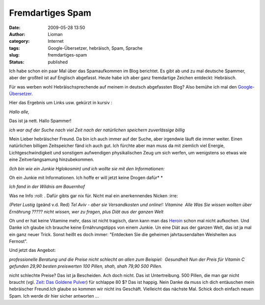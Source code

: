 Fremdartiges Spam
#################
:date: 2009-05-28 13:50
:author: Lioman
:category: Internet
:tags: Google-Übersetzer, hebräisch, Spam, Sprache
:slug: fremdartiges-spam
:status: published

Ich habe schon ein paar Mal über das Spamaufkommen im Blog berichtet. Es
gibt ab und zu mal deutsche Spammer, aber der großteil ist auf Englisch
abgefasst. Heute habe ich aber ganz fremdartige Zeichen entdeckt:
Hebräisch.

Für was werben wohl Hebräischsprechende auf meinem in deutsch
abgefassten Blog? Also bemühe ich mal den
`Google-Übersetzer <http://translate.google.de/>`__.

Hier das Ergebnis um Links usw. gekürzt in kursiv :

*Hallo alle,*

Das ist ja nett. Hallo Spammer!

*ich war auf der Suche nach viel Zeit nach der natürlichen speichern
zuverlässige billig*

Mein Lieber hebräischer Freund. Da bin ich auch immer auf der Suche,
aber irgendwie läuft die immer weiter. Einen natürlichen billigen
Zeitspeicher fänd ich auch gut. Ich fürchte aber man muss da mit
ziemlich viel Energie, Lichtgeschwindigkeit und sonstigem aufwendigen
physikalischen Zeug um sich werfen, um wenigstens so etwas wie eine
Zeitverlangsamung hinzubekommen.

*(Ich bin wie ein Junkie Hglokosmin) und ich wollte sie mit den
Informationen:*

Oh ein Junkie mit Informationen. Ich hoffe er will jetzt keine Drogen
dafür\ *
*

*Ich fand in der Wildnis am Bauernhof*

Was ne Info :roll: . Dafür gibts gar nix für. Nicht mal ein
anerkennendes Nicken :irre:

*(Peter Lustig* (geänd v.d. Red) *Tel Aviv - aber sie Versandkosten und
online!: Vitamine  Alle Was Sie wissen wollten über Ernährung ?????
nicht wissen, wer zu fragen, plus Diät aus der ganzen Welt*

Oh und er hat keine Vitamine mehr, dass ist nicht tragisch, dann kann
man das
`Heroin <http://de.wikipedia.org/wiki/Heroin#Intraven.C3.B6ser_Konsum>`__
schon mal nicht aufkoche\ *n.* Und Danke ich glaube ich brauche keine
Ernährungstipps von einem Junkie. Un eine Diät aus der ganzen Welt, das
ist ja mal ein ganz neuer Trick. Sonst heißt es doch immer: "Entdecken
Sie die geheimen jahrtausendalten Weisheiten aus Fernost".

Und jetzt das Angebot:

*professionelle Beratung und die Preise nicht schlecht an allen zum
Beispiel:  Gesundheit
Nun der Preis für Vitamin C gefunden 29,90 besten preiswerten 100
Pillen, shah, shah 79,90 500 Pillen.*

nicht schlechte Preise? Das ist ja Bescheiden. Ach doch nicht. Das ist
Untertreibung. 500 Pillen, die man gar nicht braucht (vgl. `Zeit: Das
Goldene Pulver <http://www.zeit.de/2009/21/A-Vitamin-C>`__) für schlappe
80 $? Das ist happig. Nein Danke da muss ich dich entäuschen mein
hebräischer Freund.Ich glaube so kommen wir nicht ins Geschäft.
Vielleicht das nächste Mal. Schick doch einfach neuen Spam. Ich werde
dir hier sicher antworten ...
